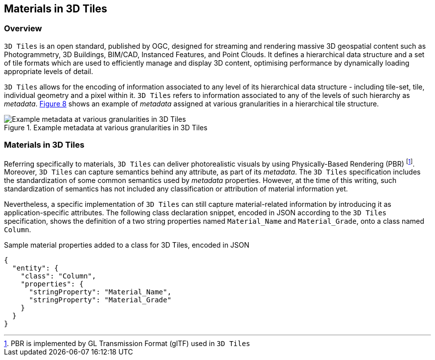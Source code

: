 == Materials in 3D Tiles

=== Overview

`3D Tiles` is an open standard, published by OGC, designed for streaming and rendering massive 3D geospatial content such as Photogrammetry, 3D Buildings, BIM/CAD, Instanced Features, and Point Clouds. It defines a hierarchical data structure and a set of tile formats which are used to efficiently manage and display 3D content, optimising performance by dynamically loading appropriate levels of detail.

`3D Tiles` allows for the encoding of information associated to any level of its hierarchical data structure - including tile-set, tile, individual geometry and a pixel within it. `3D Tiles` refers to information associated to any of the levels of such hierarchy as _metadata_. <<figure-8, Figure 8>> shows an example of _metadata_ assigned at various granularities in a hierarchical tile structure.

[[figure-8]]
.Example metadata at various granularities in 3D Tiles
image::figures/PT1_FIG08.png[Example metadata at various granularities in 3D Tiles]

=== Materials in 3D Tiles

Referring specifically to materials, `3D Tiles` can deliver photorealistic visuals by using Physically-Based Rendering (PBR) footnote:[PBR is implemented by GL Transmission Format (glTF) used in `3D Tiles`]. Moreover, `3D Tiles` can capture semantics behind any attribute, as part of its _metadata_. The `3D Tiles` specification includes the standardization of some common semantics used by _metadata_ properties. However, at the time of this writing, such standardization of semantics has not included any classification or attribution of material information yet.

Nevertheless, a specific implementation of `3D Tiles` can still capture material-related information by introducing it as application-specific attributes. The following class declaration snippet, encoded in JSON according to the `3D Tiles` specification, shows the definition of a two string properties named `Material_Name` and `Material_Grade`, onto a class named `Column`.

.Sample material properties added to a class for 3D Tiles, encoded in JSON
[source, json]
{
  "entity": {
    "class": "Column",
    "properties": {
      "stringProperty": "Material_Name",
      "stringProperty": "Material_Grade"
    }
  }
}
